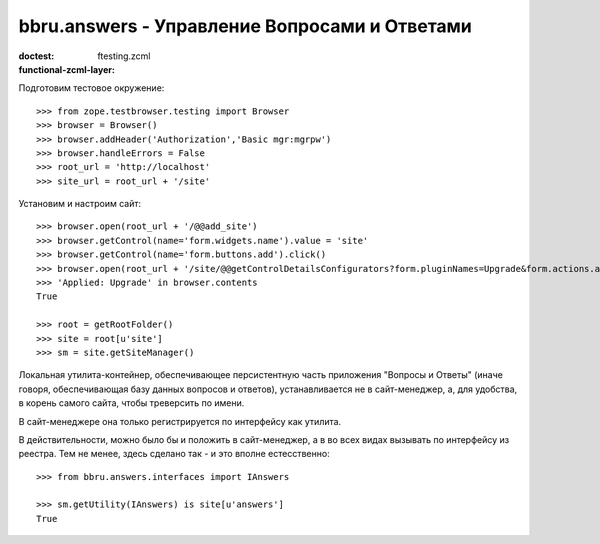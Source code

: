 ==============================================
bbru.answers - Управление Вопросами и Ответами
==============================================

:doctest:
:functional-zcml-layer: ftesting.zcml

Подготовим тестовое окружение::

  >>> from zope.testbrowser.testing import Browser
  >>> browser = Browser()
  >>> browser.addHeader('Authorization','Basic mgr:mgrpw')
  >>> browser.handleErrors = False
  >>> root_url = 'http://localhost'
  >>> site_url = root_url + '/site'

Установим и настроим сайт::

  >>> browser.open(root_url + '/@@add_site')
  >>> browser.getControl(name='form.widgets.name').value = 'site'
  >>> browser.getControl(name='form.buttons.add').click()
  >>> browser.open(root_url + '/site/@@getControlDetailsConfigurators?form.pluginNames=Upgrade&form.actions.apply=True')
  >>> 'Applied: Upgrade' in browser.contents
  True

  >>> root = getRootFolder()
  >>> site = root[u'site']
  >>> sm = site.getSiteManager()

Локальная утилита-контейнер, обеспечивающее персистентную часть
приложения "Вопросы и Ответы" (иначе говоря, обеспечивающая базу
данных вопросов и ответов), устанавливается не в сайт-менеджер,
а, для удобства, в корень самого сайта, чтобы треверсить по имени.

В сайт-менеджере она только регистрируется по интерфейсу как утилита.

В действительности, можно было бы и положить в сайт-менеджер, а
в во всех видах вызывать по интерфейсу из реестра. Тем не менее,
здесь сделано так - и это вполне естесственно::

  >>> from bbru.answers.interfaces import IAnswers

  >>> sm.getUtility(IAnswers) is site[u'answers']
  True
